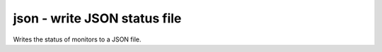 json - write JSON status file
^^^^^^^^^^^^^^^^^^^^^^^^^^^^^

Writes the status of monitors to a JSON file.

.. confval:: filename

    :type: string
    :required: true

    the filename to write to
